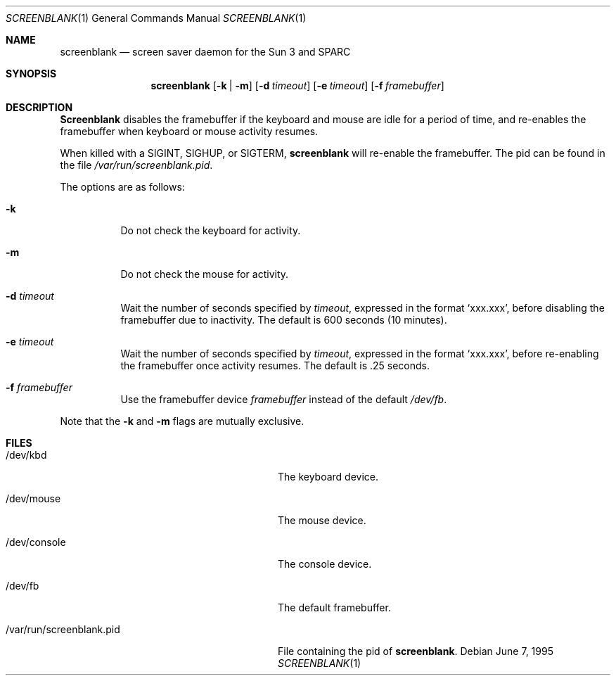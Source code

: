 .\"	$NetBSD: screenblank.1,v 1.2 1996/02/28 01:18:32 thorpej Exp $
.\"
.\" Copyright (c) 1996 The NetBSD Foundation, Inc.
.\" All rights reserved.
.\"
.\" This code is derived from software contributed to The NetBSD Foundation
.\" by Jason R. Thorpe.
.\"
.\" Redistribution and use in source and binary forms, with or without
.\" modification, are permitted provided that the following conditions
.\" are met:
.\" 1. Redistributions of source code must retain the above copyright
.\"    notice, this list of conditions and the following disclaimer.
.\" 2. Redistributions in binary form must reproduce the above copyright
.\"    notice, this list of conditions and the following disclaimer in the
.\"    documentation and/or other materials provided with the distribution.
.\" 3. All advertising materials mentioning features or use of this software
.\"    must display the following acknowledgement:
.\"        This product includes software developed by the NetBSD
.\"        Foundation, Inc. and its contributors.
.\" 4. Neither the name of The NetBSD Foundation nor the names of its
.\"    contributors may be used to endorse or promote products derived
.\"    from this software without specific prior written permission.
.\"
.\" THIS SOFTWARE IS PROVIDED BY THE NETBSD FOUNDATION, INC. AND CONTRIBUTORS
.\" ``AS IS'' AND ANY EXPRESS OR IMPLIED WARRANTIES, INCLUDING, BUT NOT LIMITED
.\" TO, THE IMPLIED WARRANTIES OF MERCHANTABILITY AND FITNESS FOR A PARTICULAR
.\" PURPOSE ARE DISCLAIMED.  IN NO EVENT SHALL THE REGENTS OR CONTRIBUTORS BE
.\" LIABLE FOR ANY DIRECT, INDIRECT, INCIDENTAL, SPECIAL, EXEMPLARY, OR
.\" CONSEQUENTIAL DAMAGES (INCLUDING, BUT NOT LIMITED TO, PROCUREMENT OF
.\" SUBSTITUTE GOODS OR SERVICES; LOSS OF USE, DATA, OR PROFITS; OR BUSINESS
.\" INTERRUPTION) HOWEVER CAUSED AND ON ANY THEORY OF LIABILITY, WHETHER IN
.\" CONTRACT, STRICT LIABILITY, OR TORT (INCLUDING NEGLIGENCE OR OTHERWISE)
.\" ARISING IN ANY WAY OUT OF THE USE OF THIS SOFTWARE, EVEN IF ADVISED OF THE
.\" POSSIBILITY OF SUCH DAMAGE.
.\"
.Dd June 7, 1995
.Dt SCREENBLANK 1
.Os
.Sh NAME
.Nm screenblank
.Nd screen saver daemon for the Sun 3 and SPARC
.Sh SYNOPSIS
.Nm screenblank
.Op Fl k | Fl m
.Op Fl d Ar timeout
.Op Fl e Ar timeout
.Op Fl f Ar framebuffer
.Sh DESCRIPTION
.Nm Screenblank
disables the framebuffer if the keyboard and mouse are idle for a period
of time, and re-enables the framebuffer when keyboard or mouse activity
resumes.
.Pp
When killed with a SIGINT, SIGHUP, or SIGTERM,
.Nm screenblank
will re-enable the framebuffer.  The pid can be found in the file
.Pa /var/run/screenblank.pid .
.Pp
The options are as follows:
.Bl -tag -width indent
.It Fl k
Do not check the keyboard for activity.
.It Fl m
Do not check the mouse for activity.
.It Fl d Ar timeout
Wait the number of seconds specified by
.Ar timeout ,
expressed in the format `xxx.xxx', before disabling the framebuffer due to
inactivity.  The default is 600 seconds (10 minutes).
.It Fl e Ar timeout
Wait the number of seconds specified by
.Ar timeout ,
expressed in the format `xxx.xxx', before re-enabling the framebuffer once
activity resumes.  The default is .25 seconds.
.It Fl f Ar framebuffer
Use the framebuffer device
.Ar framebuffer
instead of the default
.Pa /dev/fb .
.El
.Pp
Note that the
.Fl k
and
.Fl m
flags are mutually exclusive.
.Sh FILES
.Bl -tag -width "/var/run/screenblank.pid  "
.It /dev/kbd
The keyboard device.
.It /dev/mouse
The mouse device.
.It /dev/console
The console device.
.It /dev/fb
The default framebuffer.
.It /var/run/screenblank.pid
File containing the pid of
.Nm screenblank .
.El
